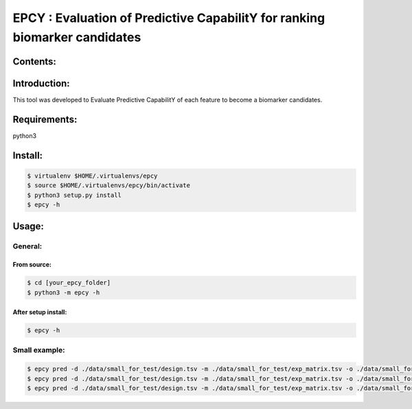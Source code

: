 
=============================================================================
EPCY :  Evaluation of Predictive CapabilitY for ranking biomarker candidates
=============================================================================

.. image:: https://travis-ci.org/ericloud/epsy.svg?branch=master
  :target: https://travis-ci.org/ericloud/epsy

---------
Contents:
---------

-------------
Introduction:
-------------

This tool was developed to Evaluate Predictive CapabilitY of each feature to become a biomarker candidates.

-------------
Requirements:
-------------

python3

--------
Install:
--------

.. code:: shell

  $ virtualenv $HOME/.virtualenvs/epcy
  $ source $HOME/.virtualenvs/epcy/bin/activate
  $ python3 setup.py install
  $ epcy -h

------
Usage:
------

General:
--------

From source:
****************

.. code:: shell

  $ cd [your_epcy_folder]
  $ python3 -m epcy -h

After setup install:
********************

.. code:: shell

  $ epcy -h

Small example:
--------------

.. code:: shell

  $ epcy pred -d ./data/small_for_test/design.tsv -m ./data/small_for_test/exp_matrix.tsv -o ./data/small_for_test/subgroup
  $ epcy pred -d ./data/small_for_test/design.tsv -m ./data/small_for_test/exp_matrix.tsv -o ./data/small_for_test/subgroup -l 0
  $ epcy pred -d ./data/small_for_test/design.tsv -m ./data/small_for_test/exp_matrix.tsv -o ./data/small_for_test/subgroup2 --subgroup subgroup2
